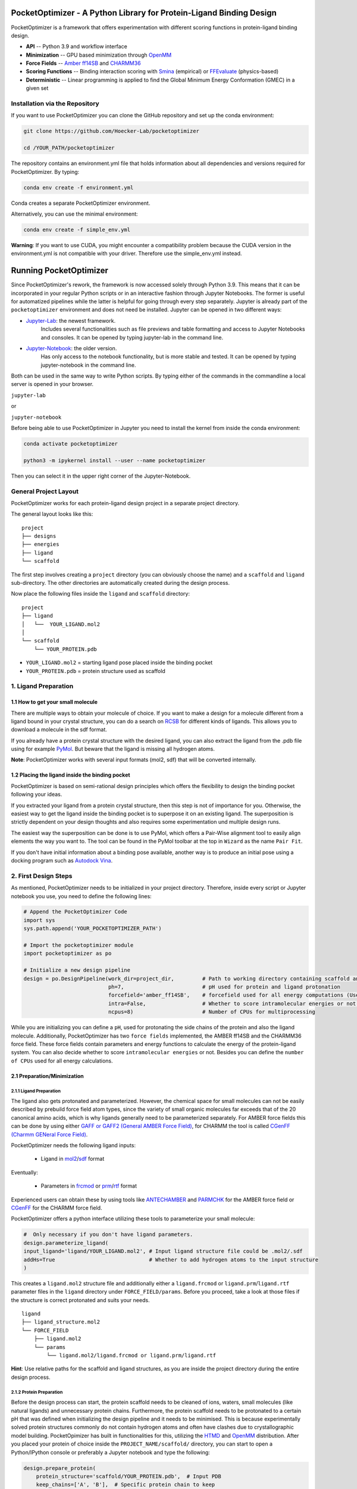 PocketOptimizer - A Python Library for Protein-Ligand Binding Design
====================================================================

PocketOptimizer is a framework that offers experimentation with different scoring functions in
protein-ligand binding design.

- **API** -- Python 3.9 and workflow interface
- **Minimization** -- GPU based minimization through `OpenMM <https://openmm.org/>`_
- **Force Fields** -- `Amber ff14SB <https://pubs.acs.org/doi/10.1021/acs.jctc.5b00255>`_ and `CHARMM36 <https://pubmed.ncbi.nlm.nih.gov/23832629/>`_
- **Scoring Functions** -- Binding interaction scoring with `Smina <https://github.com/mwojcikowski/smina>`_ (empirical) or `FFEvaluate <https://software.acellera.com/htmd/tutorials/FFEvaluate.html>`_ (physics-based)
- **Deterministic** -- Linear programming is applied to find the Global Minimum Energy Conformation (GMEC) in a given set

Installation via the Repository
-------------------------------

If you want to use PocketOptimizer you can clone the GitHub repository and set up the conda environment:

.. code-block:: bash

    git clone https://github.com/Hoecker-Lab/pocketoptimizer

    cd /YOUR_PATH/pocketoptimizer

The repository contains an environment.yml file that holds information about all
dependencies and versions required for PocketOptimizer. By typing:

.. code-block:: bash

  conda env create -f environment.yml

Conda creates a separate PocketOptimizer environment.

Alternatively, you can use the minimal environment:

.. code-block:: bash

  conda env create -f simple_env.yml

**Warning**: If you want to use CUDA, you might encounter a compatibility problem because the
CUDA version in the environment.yml is not compatible with your driver. Therefore use the
simple_env.yml instead.

Running PocketOptimizer
=======================

Since PocketOptimizer's rework, the framework is now accessed solely through Python 3.9.
This means that it can be incorporated in your regular Python scripts or in an interactive fashion through Jupyter Notebooks.
The former is useful for automatized pipelines while the latter is helpful for going through every step separately.
Jupyter is already part of the ``pocketoptimizer`` environment and does not need be installed.
Jupyter can be opened in two different ways:

* `Jupyter-Lab <https://jupyterlab.readthedocs.io/en/stable/>`_: the newest framework.
   Includes several functionalities such as file previews and table formatting and access to Jupyter Notebooks and consoles.
   It can be opened by typing jupyter-lab in the command line.
* `Jupyter-Notebook <https://jupyter-notebook.readthedocs.io/en/stable/>`_: the older version.
   Has only access to the notebook functionality, but is more stable and tested.
   It can be opened by typing jupyter-notebook in the command line.

Both can be used in the same way to write Python scripts.
By typing either of the commands in the commandline a local server is opened in your browser.

``jupyter-lab``

or

``jupyter-notebook``


Before being able to use PocketOptimizer in Jupyter you need to install the kernel from inside the conda environment:

.. code-block:: bash

    conda activate pocketoptimizer

    python3 -m ipykernel install --user --name pocketoptimizer

Then you can select it in the upper right corner of the Jupyter-Notebook.

General Project Layout
----------------------

PocketOptimizer works for each protein-ligand design project in a separate project
directory.

The general layout looks like this:

::

    project
    ├── designs
    ├── energies
    ├── ligand
    └── scaffold

The first step involves creating a ``project`` directory (you can obviously choose the name)
and a ``scaffold`` and ``ligand`` sub-directory.
The other directories are automatically created during the design process.

Now place the following files inside the ``ligand`` and ``scaffold`` directory:

::

    project
    ├── ligand
    │   └──  YOUR_LIGAND.mol2
    │
    └── scaffold
        └── YOUR_PROTEIN.pdb

* ``YOUR_LIGAND.mol2`` = starting ligand pose placed inside the binding pocket
* ``YOUR_PROTEIN.pdb`` = protein structure used as scaffold

1. Ligand Preparation
---------------------

1.1 How to get your small molecule
**********************************

There are multiple ways to obtain your molecule of choice.
If you want to make a design for a molecule different from
a ligand bound in your crystal structure, you can do a search on
`RCSB <http://www.rcsb.org/pdb/ligand/chemAdvSearch.do>`_ for different kinds of ligands.
This allows you to download a molecule in the sdf format.

If you already have a protein crystal structure with the desired ligand, you can also
extract the ligand from the .pdb file using for example `PyMol <https://pymol.org/2/>`_. But beware that the ligand
is missing all hydrogen atoms.

**Note**: PocketOptimizer works with several input formats (mol2, sdf) that will be converted internally.


1.2 Placing the ligand inside the binding pocket
************************************************

PocketOptimizer is based on semi-rational design principles which offers the
flexibility to design the binding pocket following your ideas.

If you extracted your ligand from a protein crystal structure, then this step is
not of importance for you. Otherwise, the easiest way to get the ligand inside the binding pocket is to superpose it
on an existing ligand. The superposition is strictly dependent on your design
thoughts and also requires some experimentation und multiple design runs.

The easiest way the superposition can be done is to use PyMol, which offers
a Pair-Wise alignment tool to easily align elements the way you want to. The tool
can be found in the PyMol toolbar at the top in ``Wizard`` as the
name ``Pair Fit``.

If you don't have initial information about a binding pose available, another way is to produce an initial
pose using a docking program such as `Autodock Vina
<https://vina.scripps.edu/>`_.


2. First Design Steps
---------------------

As mentioned, PocketOptimizer needs to be initialized in your project directory.
Therefore, inside every script or Jupyter notebook you use, you need to define
the following lines:

.. code-block:: python

    # Append the PocketOptimizer Code
    import sys
    sys.path.append('YOUR_POCKETOPTIMIZER_PATH')

    # Import the pocketoptimizer module
    import pocketoptimizer as po

    # Initialize a new design pipeline
    design = po.DesignPipeline(work_dir=project_dir,         # Path to working directory containing scaffold and ligand subdirectory
                               ph=7,                         # pH used for protein and ligand protonation
                               forcefield='amber_ff14SB',    # forcefield used for all energy computations (Use Amber as it is better tested!)
                               intra=False,                  # Whether to score intramolecular energies or not (Experimental, should be turned off!)
                               ncpus=8)                      # Number of CPUs for multiprocessing

While you are initializing you can define a ``pH``, used for protonating the side chains of the protein and also the ligand molecule.
Additionally, PocketOptimizer has two ``force fields`` implemented, the AMBER ff14SB and the CHARMM36 force field.
These force fields contain parameters and energy functions to calculate the energy of the protein-ligand system.
You can also decide whether to score ``intramolecular energies`` or not.
Besides you can define the ``number of CPUs`` used for all energy calculations.

2.1 Preparation/Minimization
****************************

2.1.1 Ligand Preparation
++++++++++++++++++++++++

The ligand also gets protonated and parameterized. However, the chemical space for small molecules
can not be easily described by prebuild force field atom types, since the variety of small organic
molecules far exceeds that of the 20 canonical amino acids, which is why ligands generally need to be
parameterized separately. For AMBER force fields this can be done by using either `GAFF or GAFF2 (General
AMBER Force Field) <https://pubmed.ncbi.nlm.nih.gov/15116359/>`_, for CHARMM the tool is called
`CGenFF (Charmm GENeral Force Field) <https://www.ncbi.nlm.nih.gov/pmc/articles/PMC2888302/>`_.

PocketOptimizer needs the following ligand inputs:

    * Ligand in `mol2 <https://zhanggroup.org//DockRMSD/mol2.pdf>`_/`sdf <https://chem.libretexts.org/Courses/Intercollegiate_Courses/Cheminformatics_OLCC_(2019)/2._Representing_Small_Molecules_on_Computers/2.5%3A_Structural_Data_Files>`_ format

Eventually:

    * Parameters in `frcmod <https://ambermd.org/FileFormats.php#frcmod>`_ or `prm <https://www.ks.uiuc.edu/Training/Tutorials/namd/namd-tutorial-unix-html/node25.html>`_/`rtf <https://www.ks.uiuc.edu/Training/Tutorials/namd/namd-tutorial-unix-html/node24.html>`_ format

Experienced users can obtain these by using tools like `ANTECHAMBER <http://ambermd.org/antechamber/ac.html>`_ and
`PARMCHK <http://ambermd.org/tutorials/basic/tutorial5/>`_ for the AMBER force field or `CGenFF <https://cgenff.umaryland.edu/>`_ for the CHARMM force field.

PocketOptimizer offers a python interface utilizing these tools to parameterize your small molecule:

.. code-block:: python

    #  Only necessary if you don't have ligand parameters.
    design.parameterize_ligand(
    input_ligand='ligand/YOUR_LIGAND.mol2', # Input ligand structure file could be .mol2/.sdf
    addHs=True                              # Whether to add hydrogen atoms to the input structure
    )

This creates a ``ligand.mol2`` structure file and additionally either a ``ligand.frcmod`` or ``ligand.prm``/``ligand.rtf`` parameter files in the ``ligand``
directory under ``FORCE_FIELD/params``. Before you proceed, take a look at those files if the structure is correct protonated and suits your needs.

::

   ligand
   ├── ligand_structure.mol2
   └── FORCE_FIELD
       ├── ligand.mol2
       └── params
           └── ligand.mol2/ligand.frcmod or ligand.prm/ligand.rtf

**Hint**: Use relative paths for the scaffold and ligand structures,
as you are inside the project directory during the entire design process.

2.1.2 Protein Preparation
+++++++++++++++++++++++++

Before the design process can start, the protein scaffold needs to be cleaned of ions, waters, small molecules (like natural ligands)
and unnecessary protein chains. Furthermore, the protein scaffold needs to be protonated to a certain pH that was defined when
initializing the design pipeline and it needs to be minimised. This is because experimentally solved protein structures commonly
do not contain hydrogen atoms and often have clashes due to crystallographic model building.
PocketOpimizer has built in functionalities for this, utilizing the `HTMD <https://pubs.acs.org/doi/abs/10.1021/acs.jctc.6b00049>`_
and `OpenMM <https://openmm.org/>`_ distribution. After you placed your protein of choice inside the ``PROJECT_NAME/scaffold/``
directory, you can start to open a Python/IPython console or preferably a Jupyter
notebook and type the following:

.. code-block:: python

    design.prepare_protein(
        protein_structure='scaffold/YOUR_PROTEIN.pdb',  # Input PDB
        keep_chains=['A', 'B'],  # Specific protein chain to keep
        backbone_restraint=True, #  Restrains the backbone during the minimization
        cuda=False,              # Performs minimization on CPU instead of GPU
        discard_mols=[]          # Special molecules to exclude. Per default everything, but peptides have to be defined manually
        )

This allows to minimize the structure with or without the backbone being constrained.
Remember, this can also be a design choice you want to consider
as the scaffold/backbone is the foundation of your design.
The following files are created after this step:

::

    scaffold
    └── FORCE_FIELD
        ├── protein_preparation
        │   ├── prepared_scaffold.pdb
        │   └── scaffold_report.xlsx
        ├── protein_params
        └── scaffold.pdb

In the scaffold folder a ``FORCE_FIELD`` sub-folder is created named after the respective
force field that was set in the beginning of the design process. Within this folder, a
``protein_preparation`` sub-folder is created, which contains the cleaned and protonated protein structure.
A scaffold report in form of an excel spreadsheet is also created within this folder that
contains information about the modified residues (like protonation states or filled-in missing atoms (hydrogen atoms)).

A ``protein_params`` sub-folder is created within the ``FORCE_FIELD`` sub-folder that contains force field parameters and energy
functions describing the protein, which can be used to calculate various interaction-energies.

2.2 Choose your design positions
********************************

Next you can start taking a look at the resulting structure in:

::

    scaffold
    └── FORCE_FIELD
        └── scaffold.pdb


This is the protonated and minimized version of your initial protein, you can start to choose the
residues you want to mutate or you want to be flexible:

.. code-block:: python

    # Your mutations
    design.set_mutations([
        {'mutations': ['ALA', 'ASN', 'GLU'], 'resid': '8', 'chain': 'A'},
        {'mutations': ['LEU'], 'resid': '10', 'chain': 'A'},
        {'mutations': ['SER'], 'resid': '12', 'chain': 'A'},
        {'mutations': ['TYR'], 'resid': '28', 'chain': 'A'},
        {'mutations': ['PHE'], 'resid': '115', 'chain': 'A'},
    ])

The design positions are defined as a list containing dictionaries for every
design position. If only a single amino acid is provided in the mutations list, only a single
option is tested. This can be used to model the flexibility of native residues
you don't want to mutate, but instead to move (rotate). Residues not defined
in this list are static during the design and don't move at all.

You can also use certain keywords to try out a number of amino acids, grouped by their properties:

.. code-block:: python

        'ALL': ['ALA', 'ARG', 'ASN', 'ASP', 'CYS', 'GLN', 'GLU', 'GLY', 'HID', 'HIE', 'HIP',
                'ILE', 'LEU', 'LYS', 'MET', 'PHE', 'PRO', 'SER', 'THR', 'TRP', 'TYR', 'VAL'],
        'AROMATIC': ['PHE', 'TRP', 'TYR'],
        'AMIDE': ['ASN', 'GLN'],
        'ALIPHATIC': ['GLY', 'ALA', 'VAL', 'LEU', 'ILE'],
        'ACIDIC': ['ASP', 'GLU'],
        'BASIC': ['LYS', 'ARG'],
        'HYDRO': ['SER', 'THR'],
        'SULF': ['CYS', 'MET']

Once you are done and the mutations are defined, you can start preparing the
mutated scaffolds for the later energy and scoring calculations
(the parameters for the prepared scaffolds are also contained within
the ``protein_params`` sub-folder):

.. code-block:: python

    # Prepares all defined mutants and glycine scaffolds for side chain rotamer and ligand pose sampling
    design.prepare_mutants(sampling_pocket='GLY')

**Hint**: Testing additional residues/mutations later on is not a problem.
PocketOptimizer dynamically detects which mutations/calculations already exist and only calculates additional ones.

**Note**: If you add or remove design positions, you will need to create an entirely new design.

3. Sampling Flexibility
-----------------------

The following steps are definitely the most time consuming ones and have therefore
the option to be multiprocessed.

The steps that are now needed contain:

* Calculation of possible rotamers
* Calculation of possible ligand poses
* Computation of the energies and scores

3.1 Create Ligand Conformers
****************************

To model your ligands flexibility correctly, a .pdb file containing ligand conformations is needed.

::

     ligand
     └── FORCE_FIELD
         └── conformers
             └── ligand_confs.pdb

Several tools are available like `RDKits <https://www.rdkit.org/docs/GettingStartedInPython.html>`_ or
`Obabels <https://open-babel.readthedocs.io/en/latest/3DStructureGen/multipleconformers.html>`_ conformer sampling
procedures. PocketOptimizer has an interface for the latter:

.. code-block:: python

        # Obabel conformer generation
        design.prepare_lig_conformers(
        nconfs=50,         # Maximum number of conformers to produce (Sometimes these methods produce lower number of conformations)
        method='genetic',  # Genetic method in OpenBabel, other option is confab
        score='rmsd',      # For genetic method: filters conformers based on RMSD diversity or filtering based on energy diversity
        #rcutoff=0.5,  # Confab method: RMSD cutoff
        #ecutoff=50.0 # Confab method: Energy cutoff
        )


This samples a maximum number of 50 conformers using either a ``genetic`` algorithm or
the ``confab`` procedure as implemented in Obabel. The ``genetic`` algorithm derives
at an optimal solution either based on RMSD or energy diversity after a series of generations.
The ``confab`` method systematically generates conformers based on a set of allowed torsion angles
for every rotatable bond and prunes out conformers based on an energy threshold and RMSD diversity.

Another option would be to use external services like Frog or `Frog2 <https://bioserv.rpbs.univ-paris-diderot.fr/services/Frog2/>`_ to generate conformers.

3.2 Create Ligand Poses
***********************

The ligand pose sampling procedure requires the user to define a grid that specifies
in which range possible ligand poses are going to be sampled. This procedure generates a number of poses from the
sampled ligand conformers by translating and rotating them along a user defined grid. Alternatively, a random sampling procedure can
be performed by setting the parameter method to ``random``.

.. code-block:: python

    # Sampling of ligand poses
    # Defines a grid in which the ligand is translated and rotated along.
    #                       Range, Steps
    sample_grid = {'trans': [1, 0.5],  # Angstrom
                   'rot': [20, 20]}    # Degree
    design.sample_lig_poses(
        method='grid',         #  Uses the 'grid' method. Other option is 'random'
        grid=sample_grid,      #  Defined grid for sampling
        vdw_filter_thresh=100, #  Energy threshold of 100 kcal/mol
        max_poses=10000        #  Maximum number of poses
    )

The grid is defined in a Python dictionary that containes rotational and translational
movements in the following form ``[MAXIMUM DISTANCE/ANGLE, STEPS]``, which means
that in the shown example the ligand would be moved 1 angstrom around every axis
in 0.5 angstrom steps and rotated by 20 degree around every axis in 20 degree steps.
A vdW energy threshold ensures that the sampled poses are not clashing with the
scaffold. This ligand pose pruning procedure is again performed in a glycine scaffold,
where all design positions are mutated to the amino acid glycine. If the number of
accepted poses exceeds the maximum number of poses defined, a MinMax diversity Picker
from RDKit will be applied to filter all sampled poses based on maximum RMSD diversity.

The ligand poses are saved as frames of a trajectory in the files ``ligand_poses.pdb``
and ``ligand_poses.xtc``. Furthermore, their energies can be inspected in ``ligand_poses.csv`` under:

::

     ligand
     └── FORCE_FIELD
         └── poses
             ├── ligand_poses.pdb
             ├── ligand_poses.xtc
             └── ligand_poses.csv


3.3 Create Side Chain Conformers
********************************

Side chain rotamers can be sampled with the following method based on the fixed backbone that has been prepared:

.. code-block:: python

    # Sampling of side chain rotamers
    design.sample_sidechain_rotamers(
        vdw_filter_thresh=100,         # Energy threshold of 100 kcal/mol for filtering rotamers
        library='dunbrack',            # Use dunbrack rotamer library (Should be used!)
        dunbrack_filter_thresh=0.001,  # Probability threshold for filtering rotamers (0.1%)
        accurate=False,                # Increases the number of rotamers sampled when using dunbrack (Be careful about the computation time!)
        include_native=True            # Include the native rotamers from the minimized structure
        )

This procedures will use the design mutations that were set in the previous step and a defined van
der Waals energy threshold to prune rotamers that clash with the protein scaffold.
The default value is 100 kcal/mol. This pruning procedures are
also performed in your defined sampling scaffold (glycine), where all other design positions are
mutated to the amino acid glycine. Furthermore, the possibility exists to include the initial rotamer at a design position.

Additionally, a rotamer library can be selected.
Options are either the original PocketOptimizer rotamer library ``CMLib`` or the backbone dependent
`Dunbrack rotamer library <https://www.ncbi.nlm.nih.gov/pmc/articles/PMC3118414/>`_.
When using the Dunbrack rotamer library a filter threshold can be defined which allows
to filter out all rotamers that have a probability of occuring of less than the defined threshold.
Accordingly, the threshold should be between 0 and 1 and allows to reduce the amount of sampled rotamers.
In addition, certain chi angles can be expanded by +/- 2 Std to increase the number of possible rotamers, when using Dunbrack.

All accepted rotamers are contained in .pdb files and their energies are contained in .csv files under:

::

    scaffold
    └── FORCE_FIELD
        ├── scaffold.pdb
        └── rotamers
            └──  LIBRARY
                 └── POSITION
                     ├── RESNAME.csv
                     └── RESNAME.pdb

4. Energy Calculations
----------------------

Next all protein-protein and protein-ligand interaction energies are calculated, the protein-protein interaction energies are evaluated from force fields,
whereas the protein-ligand interaction energies can be also evaluated using different scoring functions. To get an overview over all available scoring functions:

.. code-block:: python

    # Outputs all available scoring functions
    design.scoring
    {'smina': ['vina', 'vinardo', 'ad4_scoring'],
     'ff': ['amber_ff14SB', 'charmm36']}

To calculate the energies:

.. code-block:: python

    # Calculate the binding and packing energies of all ligand poses and side chain rotamers against each other and against the fixed scaffold
    design.calculate_energies(
        scoring='vina', #  Method to score protein-ligand interaction
        )

This step also defines the used scoring function (to change it repeat the step and use a different scoring function).
All energies are contained in .csv files under:

::

    project
    ├── designs
    ├── energies
    │   └── FORCEFIELD_LIBRARY
    │       ├── sidechain_scaffold_FORCE_FIELD
    │       │   └── RESIDUE.csv
    │       ├── sidechain_sidechain_FORCE_FIELD
    │       │   └── RESIDUE_A_RESIDUE_B.csv
    │       ├── ligand_scaffold_SCORING_METHOD
    │       │   └── ligand.csv
    │       └── ligand_sidechain_SCORING_METHOD
    │           └── ligand_RESIDUE_A.csv
    ├── ligand
    └── scaffold


5. Design Solutions
-------------------

After the energy computations are finished, the best ligand poses/rotamers can be
calculated in order to finish the PocketOptimizer run.

This is where PocketOptimizer shines the most, because you have a lot of freedom
to experiment with the force field and scoring functions you used before and also
how to scale them.

The final designs can be calculated with:


.. code-block:: python

    # Compute the lowest energy structures using linear programming
    design.design(
        num_solutions=10,           #  Number of solutions to compute
        ligand_scaling=10,          #  Scaling factor for binding-related energies (You need to adapt this to approximate the packing and binding energies)
    )

which first prepares input files for the optimizer and then creates output
.html/.txt files and pymol sessions containing all the designed structures:

::

    project
    ├── designs
    │   └── FORCE_FIELD_SAMPLING_LIBRARY
    │       └── DESIGN_MUTATIONS
    │           └── SCORING_METHOD_LIGAND_SCALING
    │               ├──  INDEX_DESIGN_SOLUTION
    │               │    ├── ligand.mol2
    │               │    ├── receptor.pdb
    │               │    ├── report.txt
    │               │    ├── report.html
    │               │    └── design.pml
    │               ├── summary.txt
    │               ├── summary.html
    │               ├── summary.pml
    │               ├── summary.png
    │               └── seqlogo.png
    ├── energies
    ├── ligand
    └── scaffold

Every design solution is contained as a single folder named after the index of the solution,
this folder contains a structure for the receptor and ligand of the design respectively as
well as the reports and a pymol session. Summaries of the energies for all best design solutions
are contained in summary.txt/.html files and all the structures are contained in a summary pymol
session. All energies are also graphically depicted in a summary energy plot. If multiple residues are
allowed at design positions, a sequence logo is generated. The sequence logo depicts
design position together with the frequency of mutations at these positions.

**Note**: It is important to take a look at the energies contained in the .txt/.html and
also to inspect the final output structures.

5.1 Further Options
*******************


5.1.2 Multiple Designs
++++++++++++++++++++++

Furthermore, to test multiple scalings you can use the design_multi function:

.. code-block:: python


    design.design_multi([{'num_solutions': 10, 'ligand_scaling':100},
                         {'num_solutions': 10, 'ligand_scaling':50},
                         {'num_solutions': 10, 'ligand_scaling':20}])

**Hint**: You can always exclude certain mutations from the design by removing them from the set mutations without loosing the already calculated
energies.

5.2 Cleaning the working directory
**********************************

PocketOptimizer creates many files in the directory that is specified as the working directory.
These can be files containing parameters for the protein or the ligand molecule or files containing the calculated energies.
In order to delete them, PocketOptimizer includes a clean-up procedure, which scans your working directory after these files.

.. code-block:: python

    design.clean(
        scaffold=True, #  Deletes all scaffold-related files
        ligand=True    #  Deletes all ligand-related files
    )

You can specify if you want to delete only the files related to the scaffold or the ligand or both. This deletes all files
that were created during the design run and allows you to start an entirely new design in your working directory.


6. Command Line Interface
-------------------------

By running the python script: ui.py, you can also access the command line interface:

.. code-block:: bash

    usage: ui.py [-h] [-ff FORCEFIELD] [--intra] -r RECEPTOR -l LIGAND [--ph PH] [--keep_chains [KEEP_CHAINS ...]] [--min_bb] [--discard_mols [DISCARD_MOLS ...]] --mutations MUTATIONS [MUTATIONS ...] [--vdw_thresh VDW_THRESH] [--library LIBRARY]
                 [--dunbrack_filter_thresh DUNBRACK_FILTER_THRESH] [--accurate] [--include_native] [--nconfs NCONFS] [--rot ROT] [--rot_steps ROT_STEPS] [--trans TRANS] [--trans_steps TRANS_STEPS] [--max_poses MAX_POSES] [--sampling_pocket SAMPLING_POCKET]
                 [--scoring SCORING] [--scaling SCALING] [--num_solutions NUM_SOLUTIONS] [--ncpus NCPUS] [--cuda] [--clean CLEAN]

    PocketOptimizer computational protein design pipeline CLI, for more options use API.

    options:
      -h, --help            show this help message and exit
      -ff FORCEFIELD, --forcefield FORCEFIELD
                            Force field to be used either: amber_ff14SB or charmm36
      --intra               Whether to calculate internal energies
      -r RECEPTOR, --receptor RECEPTOR
                            Protein input structure file in pdb format
      -l LIGAND, --ligand LIGAND
                            Ligand input structure file
      --ph PH               ph value for side chain and ligand protonation
      --keep_chains [KEEP_CHAINS ...]
                            Chains to keep by their chain identifiers
      --min_bb              Whether to minimize the proteins backbone
      --discard_mols [DISCARD_MOLS ...]
                            Special molecules to exclude by their chain and residue identifier (A:1), per default everything, but peptides have to be defined manually
      --mutations MUTATIONS [MUTATIONS ...]
                            Mutations (A:1:ALA)
      --vdw_thresh VDW_THRESH
                            Energy threshold for rotamer and ligand pose sampling (kcal/mol)
      --library LIBRARY     Rotamer library, options are: dunbrack or cmlib
      --dunbrack_filter_thresh DUNBRACK_FILTER_THRESH
                            Filter threshold for dunbrack rotamer library (between 0 and 1), default: 0.01
      --accurate            Sample additional rotamers
      --include_native      Include native rotamer
      --nconfs NCONFS       Number of ligand conformers to sample, default: 50
      --rot ROT, --rot ROT  Maximum ligand rotation, default: 20°
      --rot_steps ROT_STEPS, --rot_steps ROT_STEPS
                            Ligand rotation steps, default: 20°
      --trans TRANS, --trans TRANS
                            Maximum ligand translation, default: 1 Å
      --trans_steps TRANS_STEPS, --trans_steps TRANS_STEPS
                            Ligand translation steps, default 0.5 Å
      --max_poses MAX_POSES, --max_poses MAX_POSES
                            Maximum number of ligand poses to sample, default: 10000
      --sampling_pocket SAMPLING_POCKET
                            Sampling pocket for rotamer and ligand pose sampling, default: ALA
      --scoring SCORING     Scoring function, options are: vina, vinardo, ad4_scoring, force_field
      --scaling SCALING     Ligand scaling factor, default: 1
      --num_solutions NUM_SOLUTIONS
                            Number of design solutions to calculate, default 10
      --ncpus NCPUS         Number of CPUs for multiprocessing
      --cuda                Enabling cuda for GPU-based minimization
      --clean CLEAN         Clean the working directory


LICENSE
-------

PocketOptimizer is licensed under the GNU GENERAL PUBLIC LICENSE however we would like to point out
the `HTMD Software Academic License Agreement <https://github.com/Acellera/moleculekit/blob/main/LICENSE>`_
which makes the software for academic use only.


Publications
************

**PocketOptimizer 2.0: A modular framework for computer-aided ligand-binding design**, Noske J, Kynast JP, Lemm D, Schmidt S, Höcker B.
Protein Sci. 2022 Nov 19:e4516. doi: `10.1002/pro.4516 <https://pubmed.ncbi.nlm.nih.gov/36403089/>`_.

**PocketOptimizer and the Design of Ligand Binding Sites**, Stiel AC, Nellen M, Höcker B.,
Methods Mol Biol. 2016;1414:63-75. doi: `10.1007/978-1-4939-3569-7_5
<https://www.ncbi.nlm.nih.gov/pubmed/27094286>`_.

**Binding pocket optimization by computational protein design**, Malisi C, Schumann M, Toussaint NC, Kageyama J, Kohlbacher O, Höcker B.,
PLoS One. 2012;7(12):e52505. doi: `10.1371/journal.pone.0052505
<https://www.ncbi.nlm.nih.gov/pubmed/23300688>`_.
